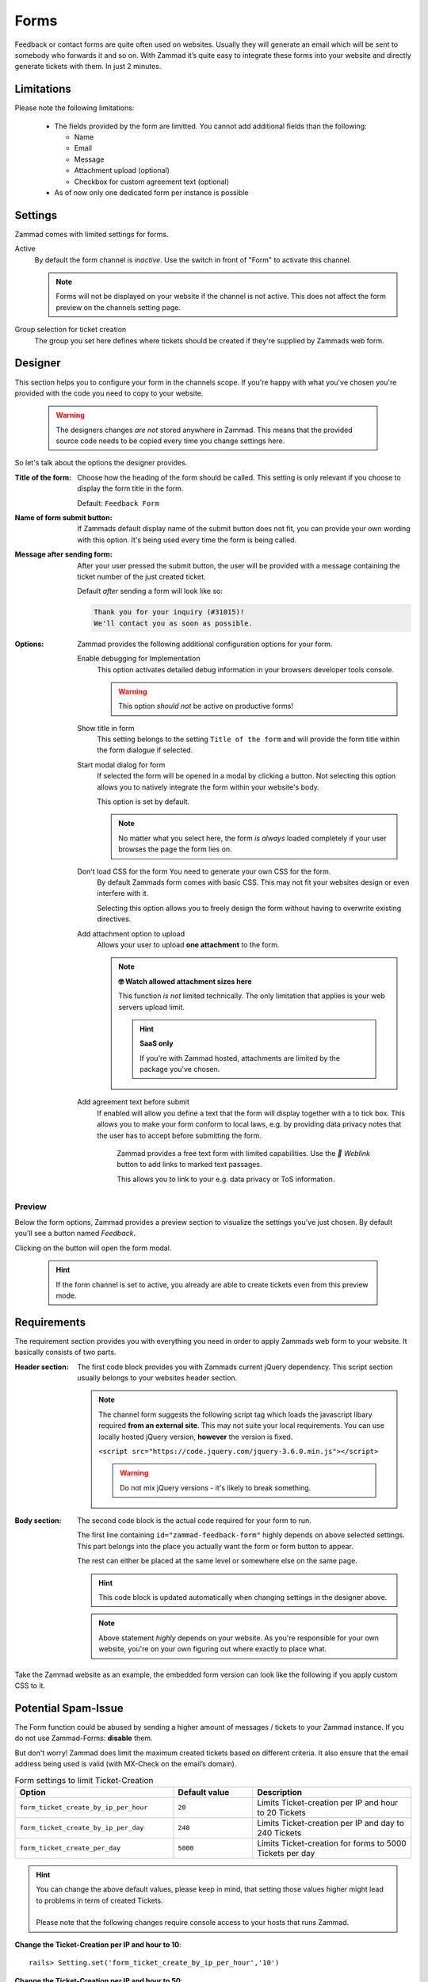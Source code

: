 Forms
*****

Feedback or contact forms are quite often used on websites.
Usually they will generate an email which will be sent to somebody who forwards
it and so on. With Zammad it’s quite easy to integrate these forms into your
website and directly generate tickets with them. In just 2 minutes.

.. figure:: /images/channels/form/form-channel-management.png
   :alt: Zammad form management page

Limitations
-----------

Please note the following limitations:

   * The fields provided by the form are limitted. You cannot add additional
     fields than the following:

     * Name
     * Email
     * Message
     * Attachment upload (optional)
     * Checkbox for custom agreement text (optional)

   * As of now only one dedicated form per instance is possible

Settings
--------

Zammad comes with limited settings for forms.

Active
   By default the form channel is *inactive*.
   Use the switch in front of "Form" to activate this channel.

   .. note::

      Forms will not be displayed on your website if the channel is not active.
      This does not affect the form preview on the channels setting page.

Group selection for ticket creation
   The group you set here defines where tickets should be created if they're
   supplied by Zammads web form.

Designer
--------

This section helps you to configure your form in the channels scope.
If you're happy with what you've chosen you're provided with the code you
need to copy to your website.

   .. warning::

      The designers changes *are not* stored anywhere in Zammad.
      This means that the provided source code needs to be copied every time
      you change settings here.

.. figure:: /images/channels/form/form-channel-designer.png
   :alt: Zammads form designer supports you with the initial configuration
         of your form.
   :width: 90%

So let's talk about the options the designer provides.

:Title of the form:
   Choose how the heading of the form should be called.
   This setting is only relevant if you choose to display the form title in the
   form.

   Default: ``Feedback Form``

:Name of form submit button:
   If Zammads default display name of the submit button does not fit, you can
   provide your own wording with this option. It's being used every time the
   form is being called.

:Message after sending form:
   After your user pressed the submit button, the user will be provided with
   a message containing the ticket number of the just created ticket.
   
   Default *after* sending a form will look like so:

   .. code-block:: text

      Thank you for your inquiry (#31015)!
      We'll contact you as soon as possible.

:Options:
   Zammad provides the following additional configuration options for your form.

   Enable debugging for Implementation
      This option activates detailed debug information in your browsers
      developer tools console.

      .. warning:: This option *should not* be active on productive forms!

   Show title in form
      This setting belongs to the setting ``Title of the form`` and will
      provide the form title within the form dialogue if selected.

   Start modal dialog for form
      If selected the form will be opened in a modal by clicking a button.
      Not selecting this option allows you to natively integrate the form within
      your website's body.

      This option is set by default.

      .. note::

         No matter what you select here, the form *is always* loaded completely
         if your user browses the page the form lies on.

   Don't load CSS for the form You need to generate your own CSS for the form.
      By default Zammads form comes with basic CSS. This may not fit your
      websites design or even interfere with it.

      Selecting this option allows you to freely design the form without having
      to overwrite existing directives.

   Add attachment option to upload
      Allows your user to upload **one attachment** to the form.
      
      .. note:: **🤓 Watch allowed attachment sizes here**

         This function *is not* limited technically. The only limitation that
         applies is your web servers upload limit.

         .. hint:: **SaaS only**

            If you're with Zammad hosted, attachments are limited by the
            package you've chosen.

   Add agreement text before submit
      If enabled will allow you define a text that the form will display
      together with a to tick box. This allows you to make your form conform
      to local laws, e.g. by providing data privacy notes that the user has
      to accept before submitting the form.

      .. figure:: /images/channels/form/form-channel_acceptance-setting.gif
         :alt: Screencast showing a sample on how to configure the agreement
               text setting

         Zammad provides a free text form with limited capabilities.
         Use the *🔗 Weblink* button to add links to marked text passages.

         This allows you to link to your e.g. data privacy or ToS information.

Preview
~~~~~~~

Below the form options, Zammad provides a preview section to visualize the
settings you've just chosen. By default you'll see a button named *Feedback*.

Clicking on the button will open the form modal.

   .. hint::

      If the form channel is set to active, you already are able to create
      tickets even from this preview mode.

.. figure:: /images/channels/form/form-channel-preview-your-configuration.png
   :alt: Screenshot showing the preview section for the just configured form
   :width: 85%

Requirements
------------

The requirement section provides you with everything you need in order to
apply Zammads web form to your website. It basically consists of two parts.

:Header section:
   The first code block provides you with Zammads current jQuery dependency.
   This script section usually belongs to your websites header section.

   .. note::

      The channel form suggests the following script tag which loads the
      javascript libary required **from an external site**. This may not
      suite your local requirements. You can use locally hosted jQuery version,
      **however** the version is fixed.

      ``<script src="https://code.jquery.com/jquery-3.6.0.min.js"></script>``

      .. warning::

         Do not mix jQuery versions - it's likely to break something.

:Body section:
   The second code block is the actual code required for your form to run.

   The first line containing ``id="zammad-feedback-form"`` highly depends on
   above selected settings. This part belongs into the place you actually
   want the form or form button to appear.

   The rest can either be placed at the same level or somewhere else on the
   same page.

   .. hint::

      This code block is updated automatically when changing settings in the
      designer above.

   .. note::

      Above statement *highly* depends on your website.
      As you're responsible for your own website, you're on your own
      figuring out where exactly to place what.

Take the Zammad website as an example, the embedded form version can look
like the following if you apply custom CSS to it.

.. figure:: /images/channels/form/form-channel-live-result-without-button.png
   :alt: Screenshot showing the zammad.com website with embedded web form
   :scale: 90%
   :align: center

Potential Spam-Issue
--------------------

The Form function could be abused by sending a higher amount of
messages / tickets to your Zammad instance. If you do not use Zammad-Forms:
**disable** them.

But don't worry! Zammad does limit the maximum created tickets based on
different criteria. It also ensure that the email address being used is valid
(with MX-Check on the email’s domain).

.. list-table:: Form settings to limit Ticket-Creation
   :header-rows: 1
   :widths: 20, 10, 20

   * - Option
     - Default value
     - Description
   * - ``form_ticket_create_by_ip_per_hour``
     - ``20``
     - Limits Ticket-creation per IP and hour to 20 Tickets
   * - ``form_ticket_create_by_ip_per_day``
     - ``240``
     - Limits Ticket-creation per IP and day to 240 Tickets
   * - ``form_ticket_create_per_day``
     - ``5000``
     - Limits Ticket-creation for forms to 5000 Tickets per day


.. hint::

   | You can change the above default values, please keep in mind, that setting
     those values higher might lead to problems in term of created Tickets.
   | 
   | Please note that the following changes require console access to your hosts
     that runs Zammad.

**Change the Ticket-Creation per IP and hour to 10**::

   rails> Setting.set('form_ticket_create_by_ip_per_hour','10')

**Change the Ticket-Creation per IP and hour to 50**::

   rails> Setting.set('form_ticket_create_by_ip_per_day','50')

**Change the Ticket-Creation per day to 500**::

   rails> Setting.set('form_ticket_create_per_day','500')


Further options to make it harder
~~~~~~~~~~~~~~~~~~~~~~~~~~~~~~~~~

Another way to make it harder for bots to automate against your Zammad instance
is to change the location of ``form.js``
( ``/opt/zammad/assets/form/form.js`` ).

Please keep in mind if you change the location of ``form.js`` (by e.g. copying)
that you need to ensure that your ``form.js`` stays up to date if you update
Zammad.

Further more it's not recommended to delete form.js from it's location, but to
forbid the access to it with your web server configuration (if wanted).
